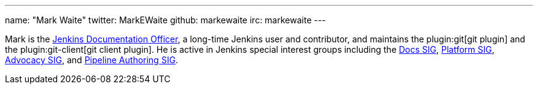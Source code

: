 ---
name: "Mark Waite"
twitter: MarkEWaite
github: markewaite
irc: markewaite
---

Mark is the link:/project/team-leads/#documentation[Jenkins Documentation Officer], a long-time Jenkins user and contributor, and maintains the plugin:git[git plugin] and the plugin:git-client[git client plugin].
He is active in Jenkins special interest groups including the link:/sigs/docs/[Docs SIG], link:/sigs/platform[Platform SIG], link:/sigs/advocacy-and-outreach[Advocacy SIG], and link:/sigs/pipeline-authoring[Pipeline Authoring SIG].
